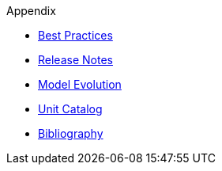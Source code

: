 ////
Copyright (c) 2020 Robert Bosch Manufacturing Solutions GmbH

See the AUTHORS file(s) distributed with this work for additional information regarding authorship. 

This Source Code Form is subject to the terms of the Mozilla Public License, v. 2.0.
If a copy of the MPL was not distributed with this file, You can obtain one at https://mozilla.org/MPL/2.0/
SPDX-License-Identifier: MPL-2.0
////

.Appendix
* xref:best-practices.adoc[Best Practices]
* xref:release-notes.adoc[Release Notes]
* xref:model-evolution.adoc[Model Evolution]
* xref:unitcatalog.adoc[Unit Catalog]
* xref:bibliography.adoc[Bibliography]
